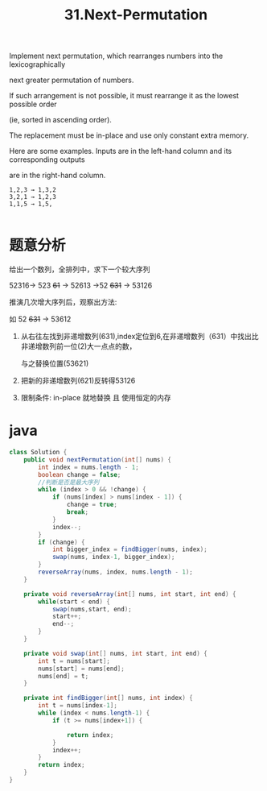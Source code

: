 #+TITLE: 31.Next-Permutation

Implement next permutation, which rearranges numbers into the lexicographically 

next greater permutation of numbers.

If such arrangement is not possible, it must rearrange it as the lowest possible order 

(ie, sorted in ascending order).

The replacement must be in-place and use only constant extra memory.

Here are some examples. Inputs are in the left-hand column and its corresponding outputs 

are in the right-hand column.

#+BEGIN_EXAMPLE
1,2,3 → 1,3,2
3,2,1 → 1,2,3
1,1,5 → 1,5,

#+END_EXAMPLE


* 题意分析

  给出一个数列，全排列中，求下一个较大序列

  52316-> 523 +61+ -> 52613 ->52 +631+ -> 53126


  推演几次增大序列后，观察出方法:

  如 52 +631+ -> 53612

  1. 从右往左找到非递增数列(631),index定位到6,在非递增数列（631）中找出比非递增数列前一位(2)大一点点的数，

    与之替换位置(53621)

  2. 把新的非递增数列(621)反转得53126

  3. 限制条件: in-place 就地替换 且 使用恒定的内存


* java

#+BEGIN_SRC java
class Solution {
    public void nextPermutation(int[] nums) {
        int index = nums.length - 1;
        boolean change = false;
        //判断是否是最大序列
        while (index > 0 && !change) {
            if (nums[index] > nums[index - 1]) {
                change = true;
                break;
            }
            index--;
        }
        if (change) {
            int bigger_index = findBigger(nums, index);
            swap(nums, index-1, bigger_index);
        }
        reverseArray(nums, index, nums.length - 1);
    }

    private void reverseArray(int[] nums, int start, int end) {
        while(start < end) {
            swap(nums,start, end);
            start++;
            end--;
        }
    }

    private void swap(int[] nums, int start, int end) {
        int t = nums[start];
        nums[start] = nums[end];
        nums[end] = t;
    }

    private int findBigger(int[] nums, int index) {
        int t = nums[index-1];
        while (index < nums.length-1) {
            if (t >= nums[index+1]) {

                return index;
            }
            index++;
        }
        return index;
    }
}

#+END_SRC
